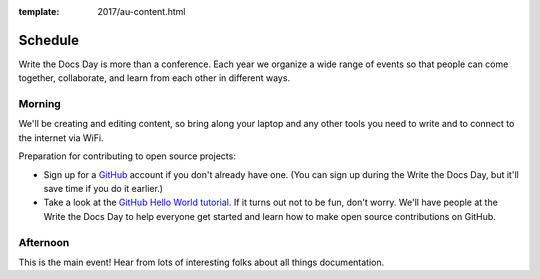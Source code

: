 :template: 2017/au-content.html


Schedule
========

Write the Docs Day is more than a conference. Each year we organize a wide
range of events so that people can come together, collaborate, and learn
from each other in different ways.

Morning
----------

We'll be creating and editing content, so bring along your laptop and any other
tools you need to write and to connect to the internet via WiFi.

Preparation for contributing to open source projects:

* Sign up for a GitHub_ account if you don't already have one. (You can sign up
  during the Write the Docs Day, but it'll save time if you do it earlier.)
* Take a look at the `GitHub Hello World tutorial`_. If it turns out
  not to be fun, don't worry. We'll have people at the Write the Docs Day to
  help everyone get started and learn how to make open source contributions on
  GitHub.



.. datatemplate::
   :source: /_data/au-2017-AM.yaml
   :template: include/schedule2017.rst

Afternoon
----------

This is the main event! Hear from lots of interesting folks about all
things documentation.

.. datatemplate::
   :source: /_data/au-2017-PM.yaml
   :template: include/schedule2017.rst

.. _GitHub: https://github.com/
.. _GitHub Hello World tutorial: https://guides.github.com/activities/hello-world/
